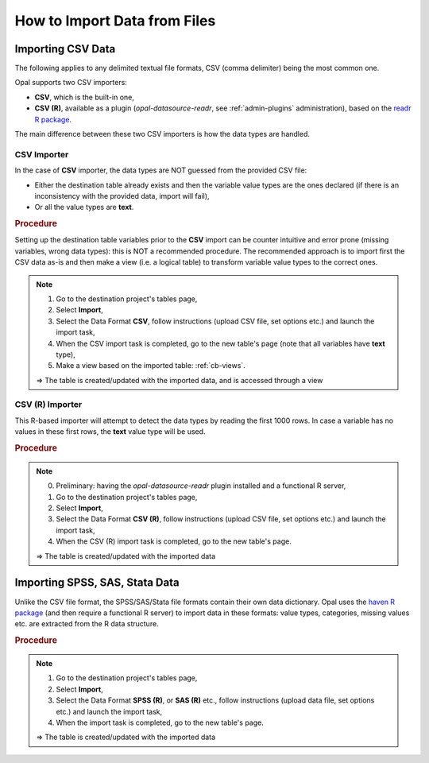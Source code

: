 How to Import Data from Files
=============================

Importing CSV Data
------------------

The following applies to any delimited textual file formats, CSV (comma delimiter) being the most common one.

Opal supports two CSV importers:

* **CSV**, which is the built-in one,
* **CSV (R)**, available as a plugin (*opal-datasource-readr*, see :ref:`admin-plugins` administration), based on the `readr R package <https://readr.tidyverse.org/>`_.

The main difference between these two CSV importers is how the data types are handled.

CSV Importer
~~~~~~~~~~~~

In the case of **CSV** importer, the data types are NOT guessed from the provided CSV file:

* Either the destination table already exists and then the variable value types are the ones declared (if there is an inconsistency with the provided data, import will fail),
* Or all the value types are **text**.

.. rubric:: Procedure

Setting up the destination table variables prior to the **CSV** import can be counter intuitive and error prone (missing variables, wrong data types): this is NOT a recommended procedure. The recommended approach is to import first the CSV data as-is and then make a view (i.e. a logical table) to transform variable value types to the correct ones.

.. note::

  1. Go to the destination project's tables page,
  2. Select **Import**,
  3. Select the Data Format **CSV**, follow instructions (upload CSV file, set options etc.) and launch the import task,
  4. When the CSV import task is completed, go to the new table's page (note that all variables have **text** type),
  5. Make a view based on the imported table: :ref:`cb-views`.

  ⇒ The table is created/updated with the imported data, and is accessed through a view

CSV (R) Importer
~~~~~~~~~~~~~~~~

This R-based importer will attempt to detect the data types by reading the first 1000 rows. In case a variable has no values in these first rows, the **text** value type will be used.

.. rubric:: Procedure

.. note::

  0. Preliminary: having the *opal-datasource-readr* plugin installed and a functional R server,
  1. Go to the destination project's tables page,
  2. Select **Import**,
  3. Select the Data Format **CSV (R)**, follow instructions (upload CSV file, set options etc.) and launch the import task,
  4. When the CSV (R) import task is completed, go to the new table's page.

  ⇒ The table is created/updated with the imported data

Importing SPSS, SAS, Stata Data
-------------------------------

Unlike the CSV file format, the SPSS/SAS/Stata file formats contain their own data dictionary. Opal uses the `haven R package <https://haven.tidyverse.org/>`_ (and then require a functional R server) to import data in these formats: value types, categories, missing values etc. are extracted from the R data structure.

.. rubric:: Procedure

.. note::

  1. Go to the destination project's tables page,
  2. Select **Import**,
  3. Select the Data Format **SPSS (R)**, or **SAS (R)** etc., follow instructions (upload data file, set options etc.) and launch the import task,
  4. When the import task is completed, go to the new table's page.

  ⇒ The table is created/updated with the imported data
